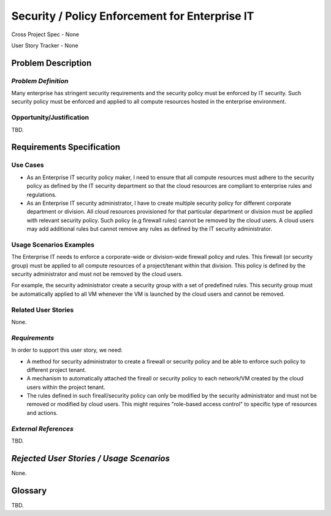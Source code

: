 Security / Policy Enforcement for Enterprise IT
===============================================
Cross Project Spec - None

User Story Tracker - None

Problem Description
-------------------

*Problem Definition*
++++++++++++++++++++
Many enterprise has stringent security requirements and the security policy
must be enforced by IT security. Such security policy must be enforced and
applied to all compute resources hosted in the enterprise environment.

Opportunity/Justification
+++++++++++++++++++++++++
TBD.

Requirements Specification
--------------------------

Use Cases
+++++++++
* As an Enterprise IT security policy maker, I need to ensure that all compute
  resources must adhere to the security policy as defined by the IT security
  department so that the cloud resources are compliant to enterprise rules and
  regulations.

* As an Enterprise IT security administrator, I have to create multiple
  security policy for different corporate department or division. All cloud
  resources provisioned for that particular department or division must be
  applied with relevant security policy. Such policy (e.g firewall rules)
  cannot be removed by the cloud users. A cloud users may add additional rules
  but cannot remove any rules as defined by the IT security administrator.

Usage Scenarios Examples
++++++++++++++++++++++++
The Enterprise IT needs to enforce a corporate-wide or division-wide firewall
policy and rules. This firewall (or security group) must be applied to all
compute resources of a project/tenant within that division. This policy is
defined by the security administrator and must not be removed by the cloud
users.

For example, the security administrator create a security group with a set of
predefined rules. This security group must be automatically applied to all VM
whenever the VM is launched by the cloud users and cannot be removed.

Related User Stories
++++++++++++++++++++
None.

*Requirements*
++++++++++++++
In order to support this user story, we need:

* A method for security administrator to create a firewall or security policy
  and be able to enforce such policy to different project tenant.

* A mechanism to automatically attached the fireall or security policy to
  each network/VM created by the cloud users within the project tenant.

* The rules defined in such fireall/security policy can only be modified by
  the security administrator and must not be removed or modified by cloud
  users. This might requires "role-based access control" to specific type of
  resources and actions.

*External References*
+++++++++++++++++++++
TBD.

*Rejected User Stories / Usage Scenarios*
-----------------------------------------
None.

Glossary
--------
TBD.
